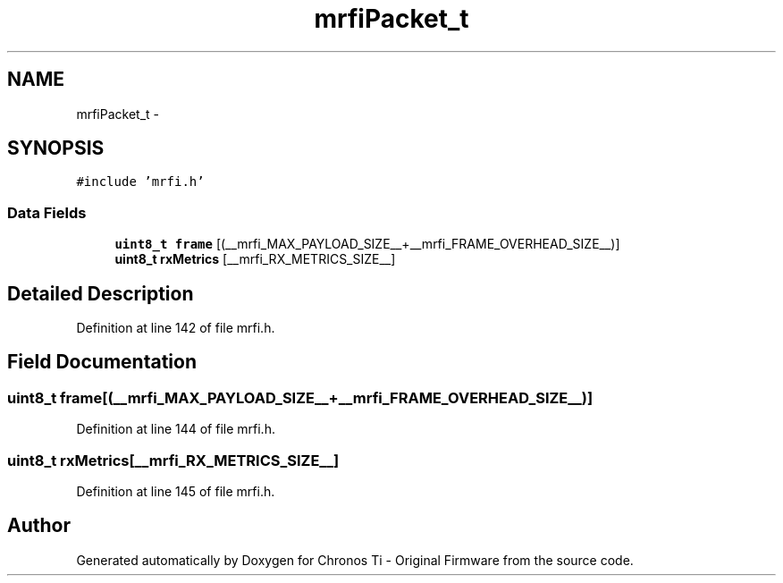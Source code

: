 .TH "mrfiPacket_t" 3 "Sat Jun 22 2013" "Version VER 0.0" "Chronos Ti - Original Firmware" \" -*- nroff -*-
.ad l
.nh
.SH NAME
mrfiPacket_t \- 
.SH SYNOPSIS
.br
.PP
.PP
\fC#include 'mrfi\&.h'\fP
.SS "Data Fields"

.in +1c
.ti -1c
.RI "\fBuint8_t\fP \fBframe\fP [(__mrfi_MAX_PAYLOAD_SIZE__+__mrfi_FRAME_OVERHEAD_SIZE__)]"
.br
.ti -1c
.RI "\fBuint8_t\fP \fBrxMetrics\fP [__mrfi_RX_METRICS_SIZE__]"
.br
.in -1c
.SH "Detailed Description"
.PP 
Definition at line 142 of file mrfi\&.h\&.
.SH "Field Documentation"
.PP 
.SS "\fBuint8_t\fP \fBframe\fP[(__mrfi_MAX_PAYLOAD_SIZE__+__mrfi_FRAME_OVERHEAD_SIZE__)]"
.PP
Definition at line 144 of file mrfi\&.h\&.
.SS "\fBuint8_t\fP \fBrxMetrics\fP[__mrfi_RX_METRICS_SIZE__]"
.PP
Definition at line 145 of file mrfi\&.h\&.

.SH "Author"
.PP 
Generated automatically by Doxygen for Chronos Ti - Original Firmware from the source code\&.
